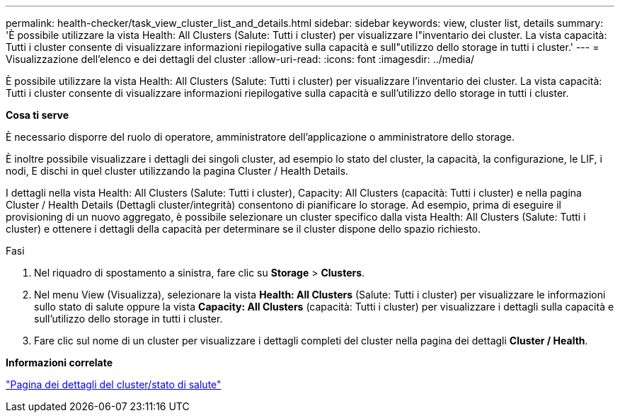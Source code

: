 ---
permalink: health-checker/task_view_cluster_list_and_details.html 
sidebar: sidebar 
keywords: view, cluster list, details 
summary: 'È possibile utilizzare la vista Health: All Clusters (Salute: Tutti i cluster) per visualizzare l"inventario dei cluster. La vista capacità: Tutti i cluster consente di visualizzare informazioni riepilogative sulla capacità e sull"utilizzo dello storage in tutti i cluster.' 
---
= Visualizzazione dell'elenco e dei dettagli del cluster
:allow-uri-read: 
:icons: font
:imagesdir: ../media/


[role="lead"]
È possibile utilizzare la vista Health: All Clusters (Salute: Tutti i cluster) per visualizzare l'inventario dei cluster. La vista capacità: Tutti i cluster consente di visualizzare informazioni riepilogative sulla capacità e sull'utilizzo dello storage in tutti i cluster.

*Cosa ti serve*

È necessario disporre del ruolo di operatore, amministratore dell'applicazione o amministratore dello storage.

È inoltre possibile visualizzare i dettagli dei singoli cluster, ad esempio lo stato del cluster, la capacità, la configurazione, le LIF, i nodi, E dischi in quel cluster utilizzando la pagina Cluster / Health Details.

I dettagli nella vista Health: All Clusters (Salute: Tutti i cluster), Capacity: All Clusters (capacità: Tutti i cluster) e nella pagina Cluster / Health Details (Dettagli cluster/integrità) consentono di pianificare lo storage. Ad esempio, prima di eseguire il provisioning di un nuovo aggregato, è possibile selezionare un cluster specifico dalla vista Health: All Clusters (Salute: Tutti i cluster) e ottenere i dettagli della capacità per determinare se il cluster dispone dello spazio richiesto.

.Fasi
. Nel riquadro di spostamento a sinistra, fare clic su *Storage* > *Clusters*.
. Nel menu View (Visualizza), selezionare la vista *Health: All Clusters* (Salute: Tutti i cluster) per visualizzare le informazioni sullo stato di salute oppure la vista *Capacity: All Clusters* (capacità: Tutti i cluster) per visualizzare i dettagli sulla capacità e sull'utilizzo dello storage in tutti i cluster.
. Fare clic sul nome di un cluster per visualizzare i dettagli completi del cluster nella pagina dei dettagli *Cluster / Health*.


*Informazioni correlate*

link:../health-checker/reference_health_cluster_details_page.html["Pagina dei dettagli del cluster/stato di salute"]

